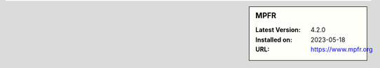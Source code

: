.. sidebar:: MPFR

   :Latest Version: 4.2.0
   :Installed on: 2023-05-18
   :URL: https://www.mpfr.org
